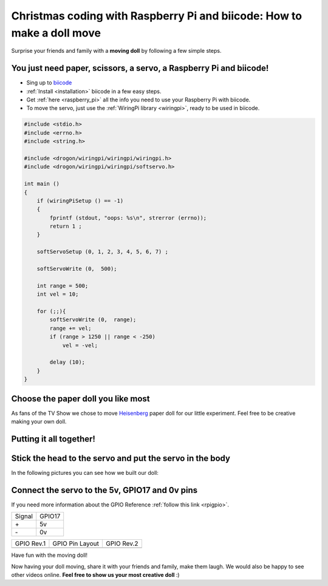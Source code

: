 Christmas coding with Raspberry Pi and biicode: How to make a doll move
=======================================================================

Surprise your friends and family with a **moving doll** by following a few simple steps.

.. raw:: html

    <iframe width="560" height="315" src="//www.youtube.com/embed/_X9g1PrzcXM" frameborder="0" allowfullscreen></iframe>


You just need paper, scissors, a servo, a Raspberry Pi and biicode!
-------------------------------------------------------------------

* Sing up to `biicode <https://www.biicode.com/>`_
* :ref:`Install <installation>` biicode in a few easy steps.
* Get :ref:`here <raspberry_pi>` all the info you need to use your Raspberry Pi with biicode.
* To move the servo, just use the :ref:`WiringPi library <wiringpi>`, ready to be used in biicode.

.. code-block:: cpp

    #include <stdio.h>
    #include <errno.h>
    #include <string.h>

    #include <drogon/wiringpi/wiringpi/wiringpi.h>
    #include <drogon/wiringpi/wiringpi/softservo.h>

    int main ()
    {
        if (wiringPiSetup () == -1)
        {
            fprintf (stdout, "oops: %s\n", strerror (errno));
            return 1 ;
        }

        softServoSetup (0, 1, 2, 3, 4, 5, 6, 7) ;

        softServoWrite (0,  500);

        int range = 500;
        int vel = 10;

        for (;;){
            softServoWrite (0,  range);
            range += vel;
            if (range > 1250 || range < -250)
                vel = -vel;

            delay (10);
        }
    }



Choose the paper doll you like most
-----------------------------------

As fans of the TV Show we chose to move `Heisenberg <http://www.cubeecraft.com/cubee/heisenberg>`_ paper doll for our little experiment. Feel free to be creative making your own doll.


.. image:: raspberry_pi_christmas/01.jpg
.. image:: raspberry_pi_christmas/02.jpg


Putting it all together!
------------------------

.. image:: raspberry_pi_christmas/1.jpg

Stick the head to the servo and put the servo in the body
---------------------------------------------------------

In the following pictures you can see how we built our doll:

.. image:: raspberry_pi_christmas/2.jpg
.. image:: raspberry_pi_christmas/3.jpg
.. image:: raspberry_pi_christmas/4.jpg
.. image:: raspberry_pi_christmas/6.jpg
.. image:: raspberry_pi_christmas/7.jpg
.. image:: raspberry_pi_christmas/8.jpg

Connect the servo to the 5v, GPIO17 and 0v pins
-----------------------------------------------

If you need more information about the GPIO Reference :ref:`follow this link <rpigpio>`.

+-------+--------+
|Signal | GPIO17 |
+-------+--------+
| \+    |     5v |
+-------+--------+
| \-    |     0v |
+-------+--------+

+----------------------------------------------+-------------------------------------------------+----------------------------------------------+
| GPIO Rev.1                                   | GPIO Pin Layout                                 | GPIO Rev.2                                   |
+----------------------------------------------+-------------------------------------------------+----------------------------------------------+
| .. image:: ../_static/img/rpi/gpiosr1.png    | .. image:: raspberry_pi_christmas/gpios.png     |    .. image:: ../_static/img/rpi/gpiosr2.png |
+----------------------------------------------+-------------------------------------------------+----------------------------------------------+

.. image:: raspberry_pi_christmas/servo.jpg

Have fun with the moving doll!

Now having your doll moving, share it with your friends and family, make them laugh. We would also be happy to see other videos online. **Feel free to show us your most creative doll** :)
